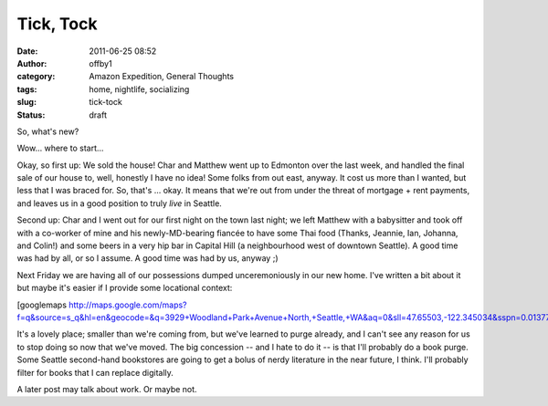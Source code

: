Tick, Tock
##########
:date: 2011-06-25 08:52
:author: offby1
:category: Amazon Expedition, General Thoughts
:tags: home, nightlife, socializing
:slug: tick-tock
:status: draft

So, what's new?

Wow... where to start...

Okay, so first up: We sold the house! Char and Matthew went up to
Edmonton over the last week, and handled the final sale of our house to,
well, honestly I have no idea! Some folks from out east, anyway. It cost
us more than I wanted, but less that I was braced for. So, that's ...
okay. It means that we're out from under the threat of mortgage + rent
payments, and leaves us in a good position to truly *live* in Seattle.

Second up: Char and I went out for our first night on the town last
night; we left Matthew with a babysitter and took off with a co-worker
of mine and his newly-MD-bearing fiancée to have some Thai food (Thanks,
Jeannie, Ian, Johanna, and Colin!) and some beers in a very hip bar in
Capital Hill (a neighbourhood west of downtown Seattle). A good time was
had by all, or so I assume. A good time was had by us, anyway ;)

Next Friday we are having all of our possessions dumped unceremoniously
in our new home. I've written a bit about it but maybe it's easier if I
provide some locational context:

[googlemaps
http://maps.google.com/maps?f=q&source=s\_q&hl=en&geocode=&q=3929+Woodland+Park+Avenue+North,+Seattle,+WA&aq=0&sll=47.65503,-122.345034&sspn=0.013774,0.019698&ie=UTF8&hq=&hnear=3929+Woodland+Park+Ave+N,+Seattle,+Washington+98103&z=14&ll=47.65503,-122.345034&output=embed&w=425&h=350]

It's a lovely place; smaller than we're coming from, but we've learned
to purge already, and I can't see any reason for us to stop doing so now
that we've moved. The big concession -- and I hate to do it -- is that
I'll probably do a book purge. Some Seattle second-hand bookstores are
going to get a bolus of nerdy literature in the near future, I think.
I'll probably filter for books that I can replace digitally.

A later post may talk about work. Or maybe not.
